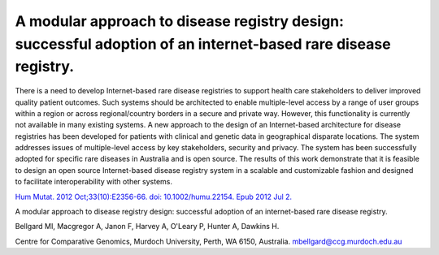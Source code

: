 ==============================================================================================================
A modular approach to disease registry design: successful adoption of an internet-based rare disease registry.
==============================================================================================================

There is a need to develop Internet-based rare disease registries to support health care stakeholders to deliver improved quality patient outcomes.
Such systems should be architected to enable multiple-level access by a range of user groups within a region or across regional/country borders in a
secure and private way. However, this functionality is currently not available in many existing systems. A new approach to the design of an
Internet-based architecture for disease registries has been developed for patients with clinical and genetic data in geographical disparate locations.
The system addresses issues of multiple-level access by key stakeholders, security and privacy. The system has been successfully adopted for specific
rare diseases in Australia and is open source. The results of this work demonstrate that it is feasible to design an open source Internet-based
disease registry system in a scalable and customizable fashion and designed to facilitate interoperability with other systems.

`Hum Mutat. 2012 Oct;33(10):E2356-66. doi: 10.1002/humu.22154. Epub 2012 Jul 2. <http://www.ncbi.nlm.nih.gov/pubmed/22753342#>`_

A modular approach to disease registry design: successful adoption of an internet-based rare disease registry.

Bellgard MI, Macgregor A, Janon F, Harvey A, O'Leary P, Hunter A, Dawkins H.

Centre for Comparative Genomics, Murdoch University, Perth, WA 6150, Australia. mbellgard@ccg.murdoch.edu.au